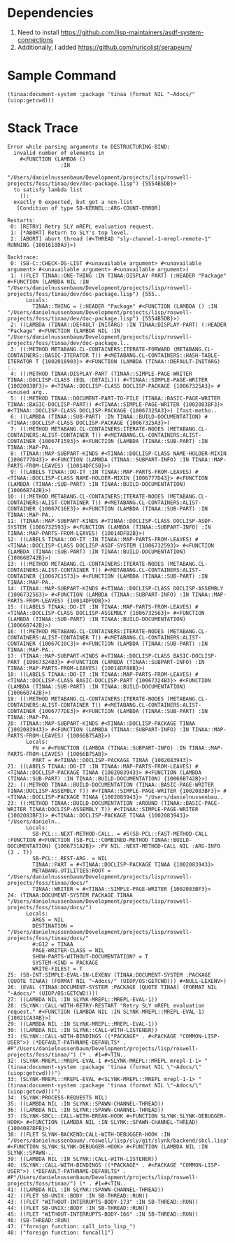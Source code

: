 * Dependencies

1. Need to install https://github.com/lisp-maintainers/asdf-system-connections
2. Additionally, I added https://github.com/ruricolist/serapeum/

* Sample Command

#+BEGIN_SRC common-lisp
(tinaa:document-system :package 'tinaa (format NIL "~Adocs/" (uiop:getcwd)))
#+END_SRC

* Stack Trace

#+BEGIN_SRC common-lisp
Error while parsing arguments to DESTRUCTURING-BIND:
  invalid number of elements in
    #<FUNCTION (LAMBDA ()
                 :IN
                 "/Users/danielnussenbaum/Development/projects/lisp/roswell-projects/foss/tinaa/dev/doc-package.lisp") {5554B5DB}>
  to satisfy lambda list
    ():
  exactly 0 expected, but got a non-list
   [Condition of type SB-KERNEL::ARG-COUNT-ERROR]

Restarts:
 0: [RETRY] Retry SLY mREPL evaluation request.
 1: [*ABORT] Return to SLY's top level.
 2: [ABORT] abort thread (#<THREAD "sly-channel-1-mrepl-remote-1" RUNNING {10016180A3}>)

Backtrace:
 0: (SB-C::CHECK-DS-LIST #<unavailable argument> #<unavailable argument> #<unavailable argument> #<unavailable argument>)
 1: ((FLET TINAA::ONE-THING :IN TINAA:DISPLAY-PART) (:HEADER "Package" #<FUNCTION (LAMBDA NIL :IN "/Users/danielnussenbaum/Development/projects/lisp/roswell-projects/foss/tinaa/dev/doc-package.lisp") {555..
      Locals:
        TINAA::THING = (:HEADER "Package" #<FUNCTION (LAMBDA () :IN "/Users/danielnussenbaum/Development/projects/lisp/roswell-projects/foss/tinaa/dev/doc-package.lisp") {5554B5DB}>)
 2: ((LAMBDA (TINAA::DEFAULT-INITARG) :IN TINAA:DISPLAY-PART) (:HEADER "Package" #<FUNCTION (LAMBDA NIL :IN "/Users/danielnussenbaum/Development/projects/lisp/roswell-projects/foss/tinaa/dev/doc-package.l..
 3: ((:METHOD METABANG.CL-CONTAINERS:ITERATE-FORWARD (METABANG.CL-CONTAINERS::BASIC-ITERATOR T)) #<METABANG.CL-CONTAINERS::HASH-TABLE-ITERATOR T {1002018903}> #<FUNCTION (LAMBDA (TINAA::DEFAULT-INITARG) :..
 4: ((:METHOD TINAA:DISPLAY-PART (TINAA::SIMPLE-PAGE-WRITER TINAA::DOCLISP-CLASS (EQL :DETAIL))) #<TINAA::SIMPLE-PAGE-WRITER {1002083BF3}> #<TINAA::DOCLISP-CLASS DOCLISP-PACKAGE {10067325A3}> #<unused arg..
 5: ((:METHOD TINAA::DOCUMENT-PART-TO-FILE (TINAA::BASIC-PAGE-WRITER TINAA::BASIC-DOCLISP-PART)) #<TINAA::SIMPLE-PAGE-WRITER {1002083BF3}> #<TINAA::DOCLISP-CLASS DOCLISP-PACKAGE {10067325A3}>) [fast-metho..
 6: ((LAMBDA (TINAA::SUB-PART) :IN TINAA::BUILD-DOCUMENTATION) #<TINAA::DOCLISP-CLASS DOCLISP-PACKAGE {10067325A3}>)
 7: ((:METHOD METABANG.CL-CONTAINERS:ITERATE-NODES (METABANG.CL-CONTAINERS:ALIST-CONTAINER T)) #<METABANG.CL-CONTAINERS:ALIST-CONTAINER {10067F1593}> #<FUNCTION (LAMBDA (TINAA::SUB-PART) :IN TINAA::MAP-PA..
 8: (TINAA::MAP-SUBPART-KINDS #<TINAA::DOCLISP-CLASS NAME-HOLDER-MIXIN {1006777D43}> #<FUNCTION (LAMBDA (TINAA::SUBPART-INFO) :IN TINAA::MAP-PARTS-FROM-LEAVES) {10014DFC5B}>)
 9: ((LABELS TINAA::DO-IT :IN TINAA::MAP-PARTS-FROM-LEAVES) #<TINAA::DOCLISP-CLASS NAME-HOLDER-MIXIN {1006777D43}> #<FUNCTION (LAMBDA (TINAA::SUB-PART) :IN TINAA::BUILD-DOCUMENTATION) {10066B742B}>)
10: ((:METHOD METABANG.CL-CONTAINERS:ITERATE-NODES (METABANG.CL-CONTAINERS:ALIST-CONTAINER T)) #<METABANG.CL-CONTAINERS:ALIST-CONTAINER {10067C16E3}> #<FUNCTION (LAMBDA (TINAA::SUB-PART) :IN TINAA::MAP-PA..
11: (TINAA::MAP-SUBPART-KINDS #<TINAA::DOCLISP-CLASS DOCLISP-ASDF-SYSTEM {1006732593}> #<FUNCTION (LAMBDA (TINAA::SUBPART-INFO) :IN TINAA::MAP-PARTS-FROM-LEAVES) {10014DFB2B}>)
12: ((LABELS TINAA::DO-IT :IN TINAA::MAP-PARTS-FROM-LEAVES) #<TINAA::DOCLISP-CLASS DOCLISP-ASDF-SYSTEM {1006732593}> #<FUNCTION (LAMBDA (TINAA::SUB-PART) :IN TINAA::BUILD-DOCUMENTATION) {10066B742B}>)
13: ((:METHOD METABANG.CL-CONTAINERS:ITERATE-NODES (METABANG.CL-CONTAINERS:ALIST-CONTAINER T)) #<METABANG.CL-CONTAINERS:ALIST-CONTAINER {10067C1573}> #<FUNCTION (LAMBDA (TINAA::SUB-PART) :IN TINAA::MAP-PA..
14: (TINAA::MAP-SUBPART-KINDS #<TINAA::DOCLISP-CLASS DOCLISP-ASSEMBLY {1006732563}> #<FUNCTION (LAMBDA (TINAA::SUBPART-INFO) :IN TINAA::MAP-PARTS-FROM-LEAVES) {10014DF9DB}>)
15: ((LABELS TINAA::DO-IT :IN TINAA::MAP-PARTS-FROM-LEAVES) #<TINAA::DOCLISP-CLASS DOCLISP-ASSEMBLY {1006732563}> #<FUNCTION (LAMBDA (TINAA::SUB-PART) :IN TINAA::BUILD-DOCUMENTATION) {10066B742B}>)
16: ((:METHOD METABANG.CL-CONTAINERS:ITERATE-NODES (METABANG.CL-CONTAINERS:ALIST-CONTAINER T)) #<METABANG.CL-CONTAINERS:ALIST-CONTAINER {10067C10C3}> #<FUNCTION (LAMBDA (TINAA::SUB-PART) :IN TINAA::MAP-PA..
17: (TINAA::MAP-SUBPART-KINDS #<TINAA::DOCLISP-CLASS BASIC-DOCLISP-PART {10067324B3}> #<FUNCTION (LAMBDA (TINAA::SUBPART-INFO) :IN TINAA::MAP-PARTS-FROM-LEAVES) {10014DF88B}>)
18: ((LABELS TINAA::DO-IT :IN TINAA::MAP-PARTS-FROM-LEAVES) #<TINAA::DOCLISP-CLASS BASIC-DOCLISP-PART {10067324B3}> #<FUNCTION (LAMBDA (TINAA::SUB-PART) :IN TINAA::BUILD-DOCUMENTATION) {10066B742B}>)
19: ((:METHOD METABANG.CL-CONTAINERS:ITERATE-NODES (METABANG.CL-CONTAINERS:ALIST-CONTAINER T)) #<METABANG.CL-CONTAINERS:ALIST-CONTAINER {1006777DE3}> #<FUNCTION (LAMBDA (TINAA::SUB-PART) :IN TINAA::MAP-PA..
20: (TINAA::MAP-SUBPART-KINDS #<TINAA::DOCLISP-PACKAGE TINAA {1002083943}> #<FUNCTION (LAMBDA (TINAA::SUBPART-INFO) :IN TINAA::MAP-PARTS-FROM-LEAVES) {10066B75AB}>)
      Locals:
        FN = #<FUNCTION (LAMBDA (TINAA::SUBPART-INFO) :IN TINAA::MAP-PARTS-FROM-LEAVES) {10066B75AB}>
        PART = #<TINAA::DOCLISP-PACKAGE TINAA {1002083943}>
21: ((LABELS TINAA::DO-IT :IN TINAA::MAP-PARTS-FROM-LEAVES) #<TINAA::DOCLISP-PACKAGE TINAA {1002083943}> #<FUNCTION (LAMBDA (TINAA::SUB-PART) :IN TINAA::BUILD-DOCUMENTATION) {10066B742B}>)
22: ((:METHOD TINAA::BUILD-DOCUMENTATION (TINAA::BASIC-PAGE-WRITER TINAA:DOCLISP-ASSEMBLY T)) #<TINAA::SIMPLE-PAGE-WRITER {1002083BF3}> #<TINAA::DOCLISP-PACKAGE TINAA {1002083943}> "/Users/danielnussenbau..
23: ((:METHOD TINAA::BUILD-DOCUMENTATION :AROUND (TINAA::BASIC-PAGE-WRITER TINAA:DOCLISP-ASSEMBLY T)) #<TINAA::SIMPLE-PAGE-WRITER {1002083BF3}> #<TINAA::DOCLISP-PACKAGE TINAA {1002083943}> "/Users/danieln..
      Locals:
        SB-PCL::.NEXT-METHOD-CALL. = #S(SB-PCL::FAST-METHOD-CALL :FUNCTION #<FUNCTION (SB-PCL::COMBINED-METHOD TINAA::BUILD-DOCUMENTATION) {1006731A2B}> :PV NIL :NEXT-METHOD-CALL NIL :ARG-INFO (3 . T))
        SB-PCL::.REST-ARG. = NIL
        TINAA::PART = #<TINAA::DOCLISP-PACKAGE TINAA {1002083943}>
        METABANG.UTILITIES:ROOT = "/Users/danielnussenbaum/Development/projects/lisp/roswell-projects/foss/tinaa/docs/"
        TINAA::WRITER = #<TINAA::SIMPLE-PAGE-WRITER {1002083BF3}>
24: (TINAA:DOCUMENT-SYSTEM PACKAGE TINAA "/Users/danielnussenbaum/Development/projects/lisp/roswell-projects/foss/tinaa/docs/")
      Locals:
        ARGS = NIL
        DESTINATION = "/Users/danielnussenbaum/Development/projects/lisp/roswell-projects/foss/tinaa/docs/"
        #:G12 = TINAA
        PAGE-WRITER-CLASS = NIL
        SHOW-PARTS-WITHOUT-DOCUMENTATION? = T
        SYSTEM-KIND = PACKAGE
        WRITE-FILES? = T
25: (SB-INT:SIMPLE-EVAL-IN-LEXENV (TINAA:DOCUMENT-SYSTEM :PACKAGE (QUOTE TINAA) (FORMAT NIL "~Adocs/" (UIOP/OS:GETCWD))) #<NULL-LEXENV>)
26: (EVAL (TINAA:DOCUMENT-SYSTEM :PACKAGE (QUOTE TINAA) (FORMAT NIL "~Adocs/" (UIOP/OS:GETCWD))))
27: ((LAMBDA NIL :IN SLYNK-MREPL::MREPL-EVAL-1))
28: (SLYNK::CALL-WITH-RETRY-RESTART "Retry SLY mREPL evaluation request." #<FUNCTION (LAMBDA NIL :IN SLYNK-MREPL::MREPL-EVAL-1) {10021CA3AB}>)
29: ((LAMBDA NIL :IN SLYNK-MREPL::MREPL-EVAL-1))
30: ((LAMBDA NIL :IN SLYNK::CALL-WITH-LISTENER))
31: (SLYNK::CALL-WITH-BINDINGS ((*PACKAGE* . #<PACKAGE "COMMON-LISP-USER">) (*DEFAULT-PATHNAME-DEFAULTS* . #P"/Users/danielnussenbaum/Development/projects/lisp/roswell-projects/foss/tinaa/") (* . #1=#<TIN..
32: (SLYNK-MREPL::MREPL-EVAL-1 #<SLYNK-MREPL::MREPL mrepl-1-1> "(tinaa:document-system :package 'tinaa (format NIL \"~Adocs/\" (uiop:getcwd)))")
33: (SLYNK-MREPL::MREPL-EVAL #<SLYNK-MREPL::MREPL mrepl-1-1> "(tinaa:document-system :package 'tinaa (format NIL \"~Adocs/\" (uiop:getcwd)))")
34: (SLYNK:PROCESS-REQUESTS NIL)
35: ((LAMBDA NIL :IN SLYNK::SPAWN-CHANNEL-THREAD))
36: ((LAMBDA NIL :IN SLYNK::SPAWN-CHANNEL-THREAD))
37: (SLYNK-SBCL::CALL-WITH-BREAK-HOOK #<FUNCTION SLYNK:SLYNK-DEBUGGER-HOOK> #<FUNCTION (LAMBDA NIL :IN SLYNK::SPAWN-CHANNEL-THREAD) {1004087DFB}>)
38: ((FLET SLYNK-BACKEND:CALL-WITH-DEBUGGER-HOOK :IN "/Users/danielnussenbaum/.roswell/lisp/sly/git/slynk/backend/sbcl.lisp") #<FUNCTION SLYNK:SLYNK-DEBUGGER-HOOK> #<FUNCTION (LAMBDA NIL :IN SLYNK::SPAWN-..
39: ((LAMBDA NIL :IN SLYNK::CALL-WITH-LISTENER))
40: (SLYNK::CALL-WITH-BINDINGS ((*PACKAGE* . #<PACKAGE "COMMON-LISP-USER">) (*DEFAULT-PATHNAME-DEFAULTS* . #P"/Users/danielnussenbaum/Development/projects/lisp/roswell-projects/foss/tinaa/") (* . #1=#<TIN..
41: ((LAMBDA NIL :IN SLYNK::SPAWN-CHANNEL-THREAD))
42: ((FLET SB-UNIX::BODY :IN SB-THREAD::RUN))
43: ((FLET "WITHOUT-INTERRUPTS-BODY-173" :IN SB-THREAD::RUN))
44: ((FLET SB-UNIX::BODY :IN SB-THREAD::RUN))
45: ((FLET "WITHOUT-INTERRUPTS-BODY-166" :IN SB-THREAD::RUN))
46: (SB-THREAD::RUN)
47: ("foreign function: call_into_lisp_")
48: ("foreign function: funcall1")

#+END_SRC

